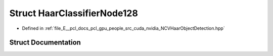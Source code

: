 .. _exhale_struct_struct_haar_classifier_node128:

Struct HaarClassifierNode128
============================

- Defined in :ref:`file_E__pcl_docs_pcl_gpu_people_src_cuda_nvidia_NCVHaarObjectDetection.hpp`


Struct Documentation
--------------------


.. doxygenstruct:: HaarClassifierNode128
   :members:
   :protected-members:
   :undoc-members: